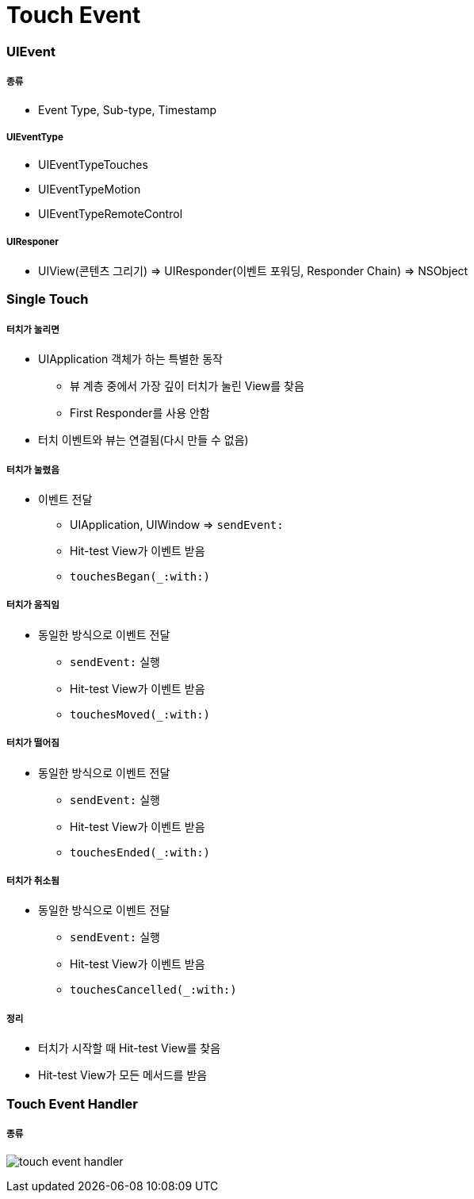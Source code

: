 = Touch Event

=== UIEvent

===== 종류
* Event Type, Sub-type, Timestamp

===== UIEventType
* UIEventTypeTouches
* UIEventTypeMotion
* UIEventTypeRemoteControl

===== UIResponer
* UIView(콘텐츠 그리기) => UIResponder(이벤트 포워딩, Responder Chain) => NSObject

=== Single Touch 

===== 터치가 눌리면 
* UIApplication 객체가 하는 특별한 동작
** 뷰 계층 중에서 가장 깊이 터치가 눌린 View를 찾음
** First Responder를 사용 안함
* 터치 이벤트와 뷰는 연결됨(다시 만들 수 없음)

===== 터치가 눌렸음
* 이벤트 전달
** UIApplication, UIWindow => `sendEvent:`
** Hit-test View가 이벤트 받음
** `touchesBegan(_:with:)`

===== 터치가 움직임
* 동일한 방식으로 이벤트 전달
** `sendEvent:` 실행
** Hit-test View가 이벤트 받음
** `touchesMoved(_:with:)`

===== 터치가 떨어짐
* 동일한 방식으로 이벤트 전달
** `sendEvent:` 실행
** Hit-test View가 이벤트 받음
** `touchesEnded(_:with:)`

===== 터치가 취소됨
* 동일한 방식으로 이벤트 전달
** `sendEvent:` 실행
** Hit-test View가 이벤트 받음
** `touchesCancelled(_:with:)` 

===== 정리
* 터치가 시작할 때 Hit-test View를 찾음
* Hit-test View가 모든 메서드를 받음

=== Touch Event Handler

===== 종류
image:./images/touch-event-handler.png[]
